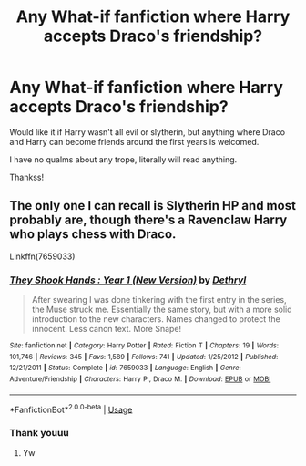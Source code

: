 #+TITLE: Any What-if fanfiction where Harry accepts Draco's friendship?

* Any What-if fanfiction where Harry accepts Draco's friendship?
:PROPERTIES:
:Author: FrogElephant
:Score: 4
:DateUnix: 1595814378.0
:DateShort: 2020-Jul-27
:FlairText: Request
:END:
Would like it if Harry wasn't all evil or slytherin, but anything where Draco and Harry can become friends around the first years is welcomed.

I have no qualms about any trope, literally will read anything.

Thankss!


** The only one I can recall is Slytherin HP and most probably are, though there's a Ravenclaw Harry who plays chess with Draco.

Linkffn(7659033)
:PROPERTIES:
:Author: Ash_Lestrange
:Score: 3
:DateUnix: 1595815443.0
:DateShort: 2020-Jul-27
:END:

*** [[https://www.fanfiction.net/s/7659033/1/][*/They Shook Hands : Year 1 (New Version)/*]] by [[https://www.fanfiction.net/u/2560219/Dethryl][/Dethryl/]]

#+begin_quote
  After swearing I was done tinkering with the first entry in the series, the Muse struck me. Essentially the same story, but with a more solid introduction to the new characters. Names changed to protect the innocent. Less canon text. More Snape!
#+end_quote

^{/Site/:} ^{fanfiction.net} ^{*|*} ^{/Category/:} ^{Harry} ^{Potter} ^{*|*} ^{/Rated/:} ^{Fiction} ^{T} ^{*|*} ^{/Chapters/:} ^{19} ^{*|*} ^{/Words/:} ^{101,746} ^{*|*} ^{/Reviews/:} ^{345} ^{*|*} ^{/Favs/:} ^{1,589} ^{*|*} ^{/Follows/:} ^{741} ^{*|*} ^{/Updated/:} ^{1/25/2012} ^{*|*} ^{/Published/:} ^{12/21/2011} ^{*|*} ^{/Status/:} ^{Complete} ^{*|*} ^{/id/:} ^{7659033} ^{*|*} ^{/Language/:} ^{English} ^{*|*} ^{/Genre/:} ^{Adventure/Friendship} ^{*|*} ^{/Characters/:} ^{Harry} ^{P.,} ^{Draco} ^{M.} ^{*|*} ^{/Download/:} ^{[[http://www.ff2ebook.com/old/ffn-bot/index.php?id=7659033&source=ff&filetype=epub][EPUB]]} ^{or} ^{[[http://www.ff2ebook.com/old/ffn-bot/index.php?id=7659033&source=ff&filetype=mobi][MOBI]]}

--------------

*FanfictionBot*^{2.0.0-beta} | [[https://github.com/tusing/reddit-ffn-bot/wiki/Usage][Usage]]
:PROPERTIES:
:Author: FanfictionBot
:Score: 1
:DateUnix: 1595815462.0
:DateShort: 2020-Jul-27
:END:


*** Thank youuu
:PROPERTIES:
:Author: FrogElephant
:Score: 1
:DateUnix: 1595815656.0
:DateShort: 2020-Jul-27
:END:

**** Yw
:PROPERTIES:
:Author: Ash_Lestrange
:Score: 2
:DateUnix: 1595815825.0
:DateShort: 2020-Jul-27
:END:
